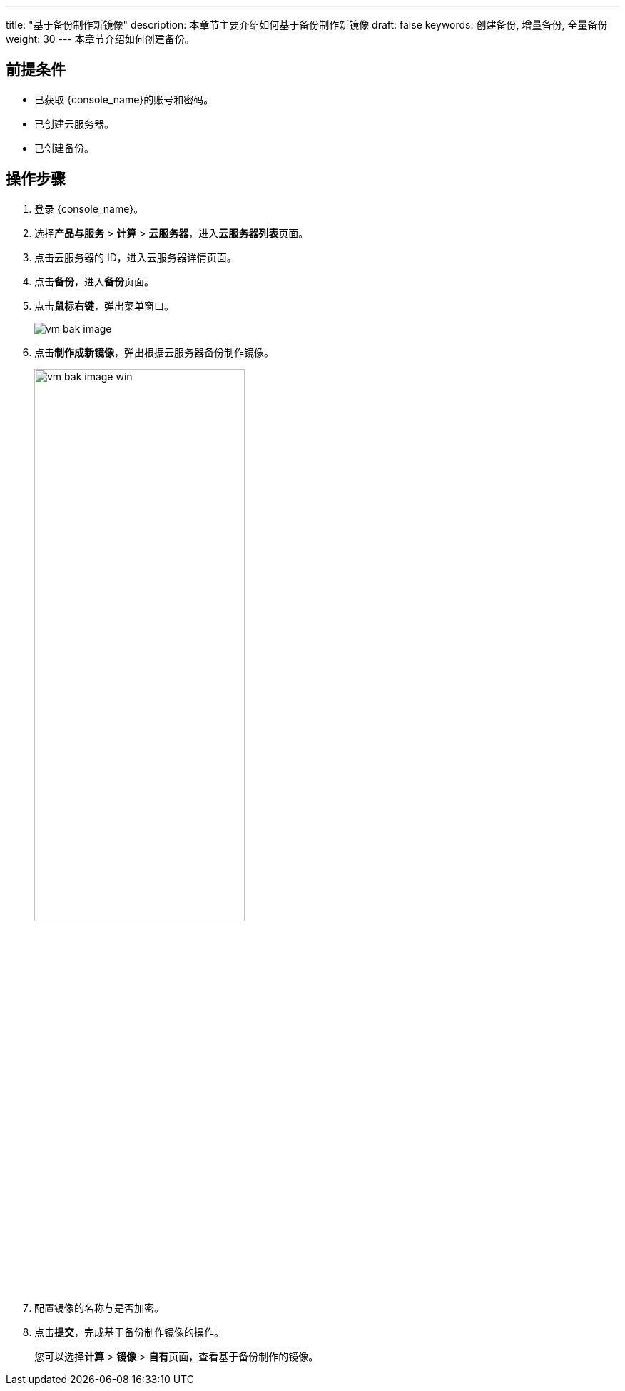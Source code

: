 ---
title: "基于备份制作新镜像"
description: 本章节主要介绍如何基于备份制作新镜像
draft: false
keywords: 创建备份, 增量备份, 全量备份
weight: 30
---
本章节介绍如何创建备份。

== 前提条件

* 已获取 {console_name}的账号和密码。
* 已创建云服务器。
* 已创建备份。

== 操作步骤

. 登录 {console_name}。
. 选择**产品与服务** > *计算* > *云服务器*，进入**云服务器列表**页面。

. 点击云服务器的 ID，进入云服务器详情页面。
. 点击**备份**，进入**备份**页面。

. 点击**鼠标右键**，弹出菜单窗口。
+
image::/images/cloud_service/compute/vm/vm_bak_image.png[]

. 点击**制作成新镜像**，弹出根据云服务器备份制作镜像。
+
image::/images/cloud_service/compute/vm/vm_bak_image_win.png[,60%]


. 配置镜像的名称与是否加密。
. 点击**提交**，完成基于备份制作镜像的操作。
+
您可以选择**计算** > *镜像* > **自有**页面，查看基于备份制作的镜像。
